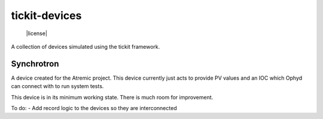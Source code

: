 tickit-devices
===============

 |license|

A collection of devices simulated using the tickit framework.


Synchrotron
------------
A device created for the Atremic project. This device currently just acts to provide
PV values and an IOC which Ophyd can connect with to run system tests.

This device is in its minimum working state. There is much room for improvement.

To do:
- Add record logic to the devices so they are interconnected
